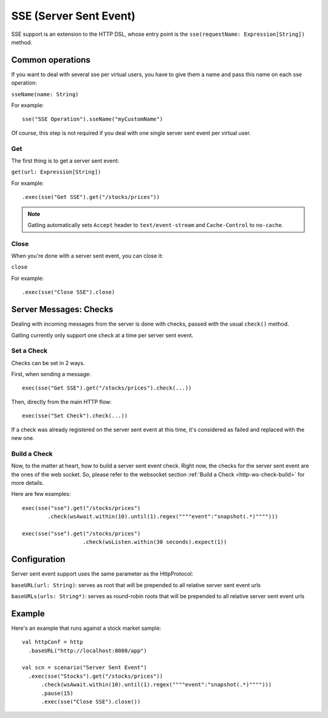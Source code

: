 .. _http-sse:

#######################
SSE (Server Sent Event)
#######################

SSE support is an extension to the HTTP DSL, whose entry point is the ``sse(requestName: Expression[String])`` method.

Common operations
=================

.. _http-sse-name:

If you want to deal with several sse per virtual users, you have to give them a name and pass this name on each sse operation:

``sseName(name: String)``

For example::

  sse("SSE Operation").sseName("myCustomName")

Of course, this step is not required if you deal with one single server sent event per virtual user.

.. _http-ws-open:

Get
---

The first thing is to get a server sent event:

``get(url: Expression[String])``

For example::

  .exec(sse("Get SSE").get("/stocks/prices"))


.. note:: Gatling automatically sets ``Accept`` header to ``text/event-stream`` and ``Cache-Control`` to ``no-cache``.

.. _http-sse-close:

Close
-----

When you're done with a server sent event, you can close it:

``close``

For example::

  .exec(sse("Close SSE").close)

Server Messages: Checks
=======================

Dealing with incoming messages from the server is done with checks, passed with the usual ``check()`` method.

Gatling currently only support one check at a time per server sent event.

.. _http-sse-check-set:

Set a Check
-----------

Checks can be set in 2 ways.

First, when sending a message::

  exec(sse("Get SSE").get("/stocks/prices").check(...))


Then, directly from the main HTTP flow::

  exec(sse("Set Check").check(...))

If a check was already registered on the server sent event at this time, it's considered as failed and replaced with the new one.

.. _http-ws-check-build:

Build a Check
-------------

Now, to the matter at heart, how to build a server sent event check. Right now, the checks for the server sent event  are the ones
of the web socket. So, please refer to the websocket section :ref:`Build a Check <http-ws-check-build>` for more details.

Here are few examples::

  exec(sse("sse").get("/stocks/prices")
          .check(wsAwait.within(10).until(1).regex(""""event":"snapshot(.*)"""")))

  exec(sse("sse").get("/stocks/prices")
                     .check(wsListen.within(30 seconds).expect(1))


Configuration
=============

Server sent event support uses the same parameter as the HttpProtocol:

``baseURL(url: String)``: serves as root that will be prepended to all relative server sent event urls

``baseURLs(urls: String*)``: serves as round-robin roots that will be prepended to all relative server sent event urls

Example
=======

Here's an example that runs against a stock market sample::

  val httpConf = http
    .baseURL("http://localhost:8080/app")

  val scn = scenario("Server Sent Event")
    .exec(sse("Stocks").get("/stocks/prices"))
        .check(wsAwait.within(10).until(1).regex(""""event":"snapshot(.*)"""")))
        .pause(15)
        .exec(sse("Close SSE").close())

